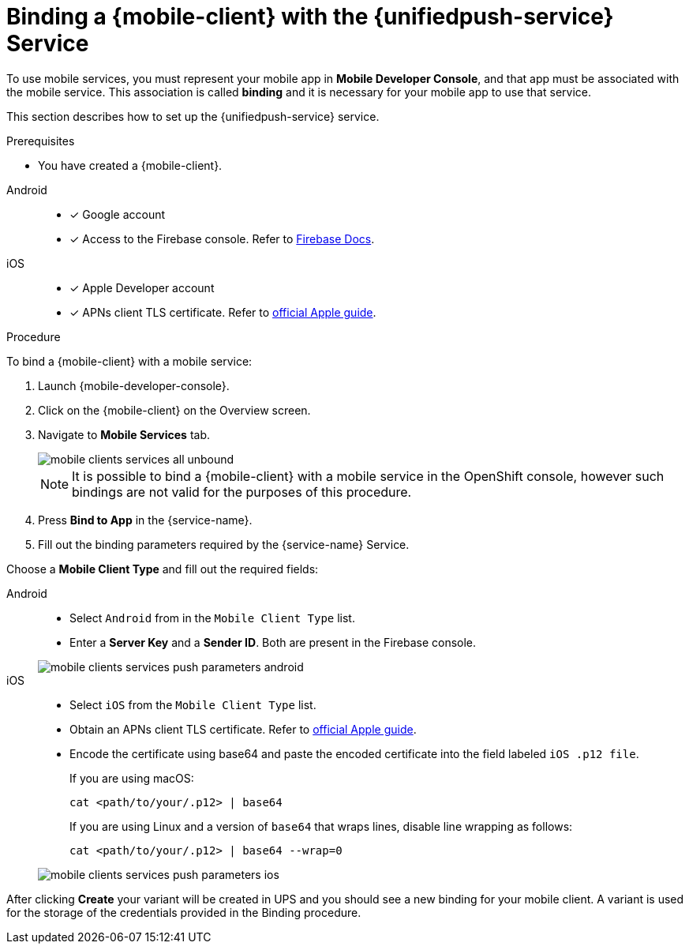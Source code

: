 // For more information, see: https://redhat-documentation.github.io/modular-docs/

[id='binding-an-app-to-{context}']
= Binding a {mobile-client} with the {unifiedpush-service} Service

To use mobile services, you must represent your mobile app in *Mobile Developer Console*, and that app must be associated with the mobile service.
This association is called *binding* and it is necessary for your mobile app to use that service.

This section describes how to set up the {unifiedpush-service} service.

.Prerequisites

* You have created a {mobile-client}.

[tabs]
====
// tag::excludeDownstream[]
Android::
+
--
* [x] Google account
* [x] Access to the Firebase console. Refer to link:https://firebase.google.com/docs/[Firebase Docs].
--
iOS::
+
--
* [x] Apple Developer account
* [x] APNs client TLS certificate. Refer to link:https://help.apple.com/developer-account/#/dev82a71386a[official Apple guide].
--
// end::excludeDownstream[]
====

.Procedure

To bind a {mobile-client} with a mobile service:

. Launch {mobile-developer-console}.

. Click on the {mobile-client} on the Overview screen.

. Navigate to *Mobile Services* tab.
+
image::mobile-clients-services-all-unbound.png[]

+
NOTE: It is possible to bind a {mobile-client} with a mobile service in the OpenShift console, however such bindings are not valid for the purposes of this procedure.

. Press *Bind to App* in the {service-name}.
. Fill out the binding parameters required by the {service-name} Service.

Choose a *Mobile Client Type* and fill out the required fields:

[tabs]
====
// tag::excludeDownstream[]
Android::
+
--
- Select `Android` from in the `Mobile Client Type` list.

- Enter a *Server Key* and a *Sender ID*. Both are present in the Firebase console.

image::mobile-clients-services-push-parameters-android.png[]
--
iOS::
+
--
- Select `iOS` from the `Mobile Client Type` list.

- Obtain an APNs client TLS certificate. Refer to link:https://help.apple.com/developer-account/#/dev82a71386a[official Apple guide]. 
- Encode the certificate using base64 and paste the encoded certificate into the field labeled `iOS .p12 file`. 
+
If you are using macOS:
+
----
cat <path/to/your/.p12> | base64
----
+
If you are using Linux and a version of `base64` that wraps lines, disable line wrapping as follows:
+
----
cat <path/to/your/.p12> | base64 --wrap=0
----

image::mobile-clients-services-push-parameters-ios.png[]
--
// end::excludeDownstream[]
====

After clicking *Create* your variant will be created in UPS and you should see a new binding for your mobile client. A variant is used for the storage of the credentials provided in the Binding procedure.
